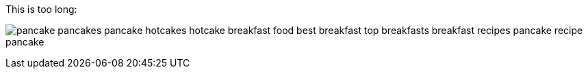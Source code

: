 This is too long:

image:logo.png[pancake pancakes pancake hotcakes hotcake breakfast food best breakfast top breakfasts breakfast recipes pancake recipe pancake]
